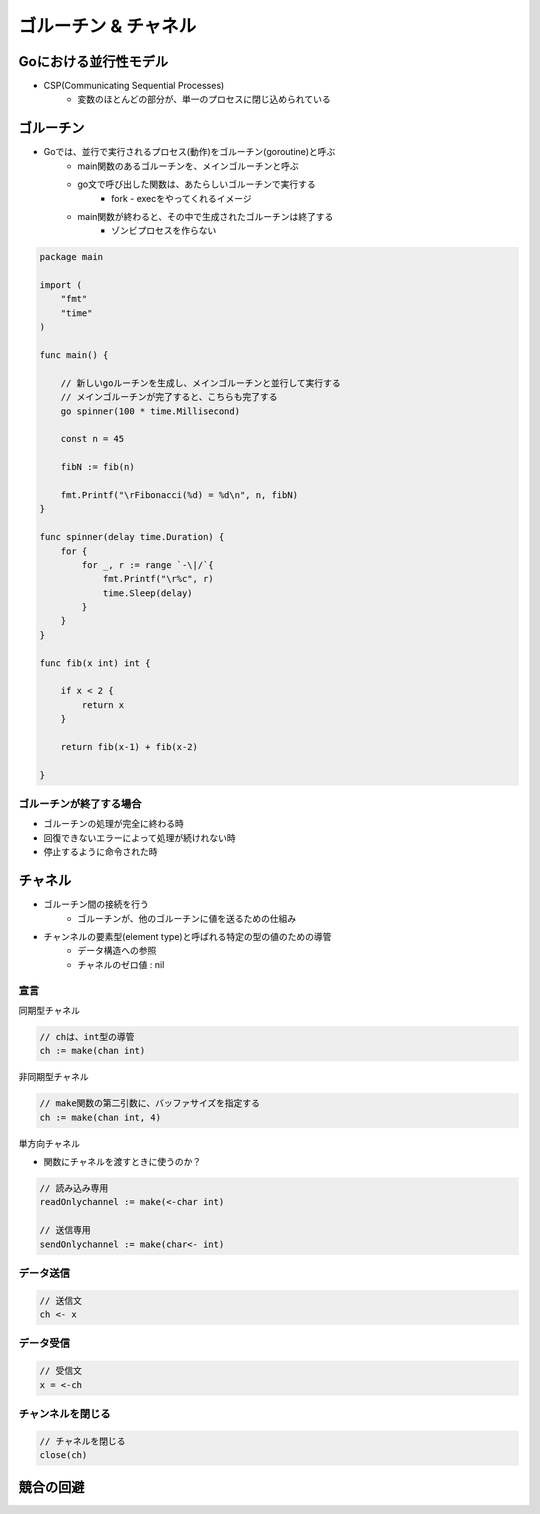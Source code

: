 ゴルーチン & チャネル
===================================

Goにおける並行性モデル
-----------------------------------

- CSP(Communicating Sequential Processes) 
	- 変数のほとんどの部分が、単一のプロセスに閉じ込められている

ゴルーチン
-----------------------------------

- Goでは、並行で実行されるプロセス(動作)をゴルーチン(goroutine)と呼ぶ
	- main関数のあるゴルーチンを、メインゴルーチンと呼ぶ
	- go文で呼び出した関数は、あたらしいゴルーチンで実行する
		- fork - execをやってくれるイメージ
	- main関数が終わると、その中で生成されたゴルーチンは終了する
		- ゾンビプロセスを作らない

.. code-block:: go

    package main

    import (
        "fmt"
        "time"
    )

    func main() {

        // 新しいgoルーチンを生成し、メインゴルーチンと並行して実行する
        // メインゴルーチンが完了すると、こちらも完了する
        go spinner(100 * time.Millisecond)

        const n = 45

        fibN := fib(n)

        fmt.Printf("\rFibonacci(%d) = %d\n", n, fibN)
    }

    func spinner(delay time.Duration) {
        for {
            for _, r := range `-\|/`{
                fmt.Printf("\r%c", r)
                time.Sleep(delay)
            }
        }
    }

    func fib(x int) int {

        if x < 2 {
            return x
        }

        return fib(x-1) + fib(x-2)

    }

ゴルーチンが終了する場合
^^^^^^^^^^^^^^^^^^^^^^^^^^^^^^^^^^^

- ゴルーチンの処理が完全に終わる時
- 回復できないエラーによって処理が続けれない時
- 停止するように命令された時


チャネル
-----------------------------------

- ゴルーチン間の接続を行う
	- ゴルーチンが、他のゴルーチンに値を送るための仕組み
- チャンネルの要素型(element type)と呼ばれる特定の型の値のための導管
	- データ構造への参照
	- チャネルのゼロ値 : nil


宣言
^^^^^^^^^^^^^^^^^^^^^^^^^^^^^^^^^^^

同期型チャネル

.. code-block:: go

    // chは、int型の導管
    ch := make(chan int)

非同期型チャネル

.. code-block:: go

    // make関数の第二引数に、バッファサイズを指定する
    ch := make(chan int, 4)


単方向チャネル

- 関数にチャネルを渡すときに使うのか？

.. code-block:: go

    // 読み込み専用
    readOnlychannel := make(<-char int)

    // 送信専用
    sendOnlychannel := make(char<- int)


データ送信
^^^^^^^^^^^^^^^^^^^^^^^^^^^^^^^^^^^

.. code-block:: go

    // 送信文
    ch <- x


データ受信
^^^^^^^^^^^^^^^^^^^^^^^^^^^^^^^^^^^

.. code-block:: go

    // 受信文
    x = <-ch


チャンネルを閉じる
^^^^^^^^^^^^^^^^^^^^^^^^^^^^^^^^^^^

.. code-block:: go

    // チャネルを閉じる
    close(ch)


競合の回避
-----------------------------------

